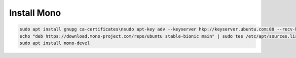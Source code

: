 Install Mono
============

.. post:: 05/14/2019
   :tags: dotnet

.. code::

   sudo apt install gnupg ca-certificates\nsudo apt-key adv --keyserver hkp://keyserver.ubuntu.com:80 --recv-keys 3FA7E0328081BFF6A14DA29AA6A19B38D3D831EF
   echo "deb https://download.mono-project.com/repo/ubuntu stable-bionic main" | sudo tee /etc/apt/sources.list.d/mono-official-stable.list\nsudo apt update
   sudo apt install mono-devel
